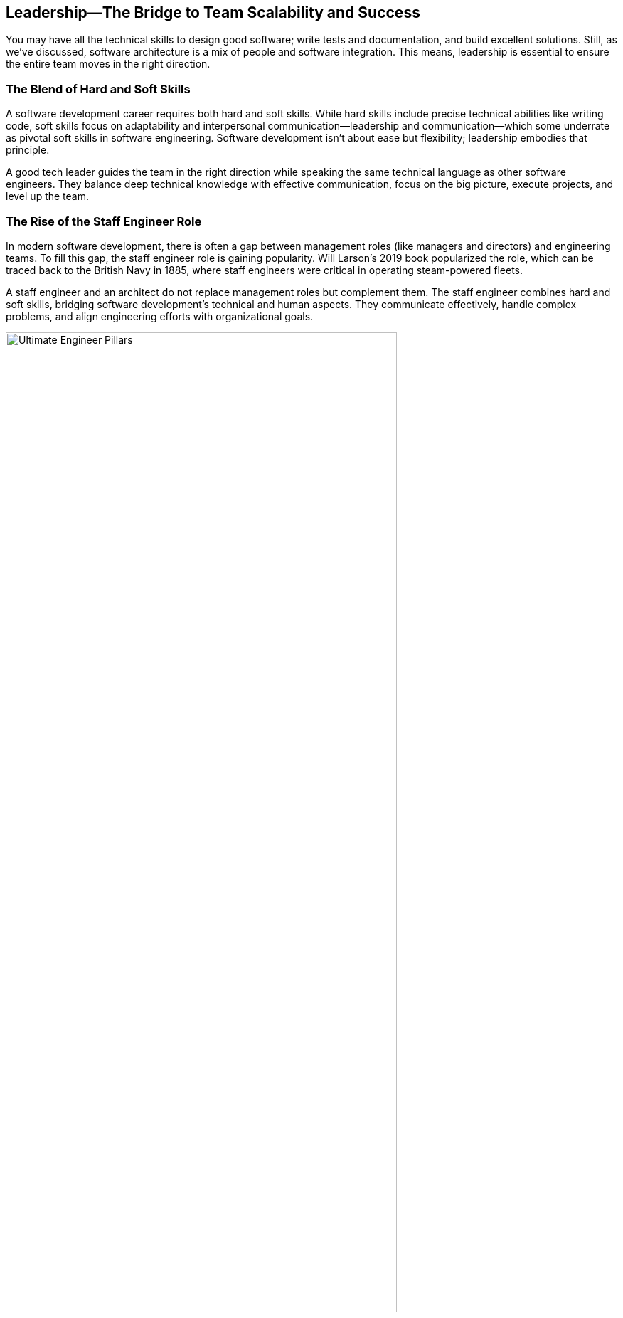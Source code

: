 == Leadership—The Bridge to Team Scalability and Success

You may have all the technical skills to design good software; write tests and documentation, and build excellent solutions. Still, as we’ve discussed, software architecture is a mix of people and software integration. This means, leadership is essential to ensure the entire team moves in the right direction.

=== The Blend of Hard and Soft Skills

A software development career requires both hard and soft skills. While hard skills include precise technical abilities like writing code, soft skills focus on adaptability and interpersonal communication—leadership and communication—which some underrate as pivotal soft skills in software engineering. Software development isn’t about ease but flexibility; leadership embodies that principle.

A good tech leader guides the team in the right direction while speaking the same technical language as other software engineers. They balance deep technical knowledge with effective communication, focus on the big picture, execute projects, and level up the team.

=== The Rise of the Staff Engineer Role

In modern software development, there is often a gap between management roles (like managers and directors) and engineering teams. To fill this gap, the staff engineer role is gaining popularity. Will Larson’s 2019 book popularized the role, which can be traced back to the British Navy in 1885, where staff engineers were critical in operating steam-powered fleets.

A staff engineer and an architect do not replace management roles but complement them. The staff engineer combines hard and soft skills, bridging software development's technical and human aspects. They communicate effectively, handle complex problems, and align engineering efforts with organizational goals.

[[fig-engineer-pillars]]
image::../images/ultimate-engineer-pillars.png[Ultimate Engineer Pillars, width=80%, align=center]
.Caption: Key pillars that define the impact of an Ultimate Engineer.



=== Becoming a Staff Engineer

For those interested in focusing solely on technical aspects, the staff engineer role may not be suitable. This position requires developing leadership capabilities, including soft skills. A staff engineer works with technical and non-technical team members, requiring a balance of technical depth and the ability to influence and inspire others.

=== An Ultimate Engineer’s View on Leadership

An ultimate engineer is a leader who bridges the gap between technical teams and management or stakeholders. They understand that leadership is a practiced skill, evolving alongside technical expertise. Beyond coding and design, leadership includes:

* Effective communication
* Understanding business needs
* Selling ideas and proposals
* Presenting and writing clearly
* Leading teams and cross-team collaboration

An ultimate engineer recognizes that leadership involves more than guiding technical execution. It requires fostering an environment where innovation thrives, team members feel empowered, and goals are achieved collaboratively. By mastering hard and soft skills, the ultimate engineer becomes a technical expert and a trusted leader capable of navigating the complexities of modern software development.

